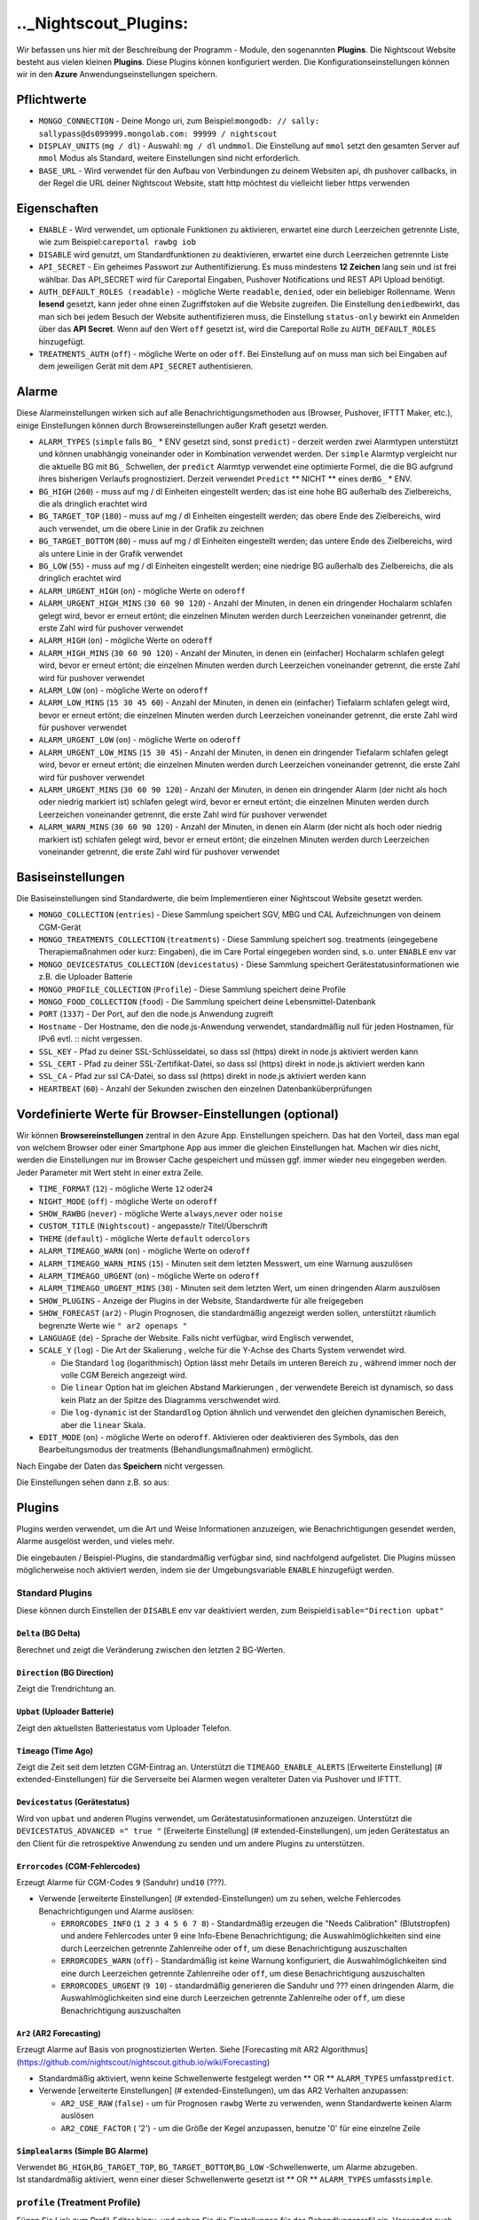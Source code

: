 .._Nightscout_Plugins:
==================

Wir befassen uns hier mit der Beschreibung der Programm - Module, den
sogenannten **Plugins**. Die Nightscout Website besteht aus vielen
kleinen **Plugins**. Diese Plugins können konfiguriert werden. Die
Konfigurationseinstellungen können wir in den **Azure**
Anwendungseinstellungen speichern.

Pflichtwerte
~~~~~~~~~~~~

-  ``MONGO_CONNECTION`` - Deine Mongo uri, zum
   Beispiel:\ ``mongodb: // sally: sallypass@ds099999.mongolab.com: 99999 / nightscout``
-  ``DISPLAY_UNITS`` (``mg / dl``) - Auswahl: ``mg / dl`` und\ ``mmol``.
   Die Einstellung auf ``mmol`` setzt den gesamten Server auf ``mmol``
   Modus als Standard, weitere Einstellungen sind nicht erforderlich.
-  ``BASE_URL`` - Wird verwendet für den Aufbau von Verbindungen zu
   deinem Websiten api, dh pushover callbacks, in der Regel die URL
   deiner Nightscout Website, statt http möchtest du vielleicht lieber
   https verwenden

Eigenschaften
~~~~~~~~~~~~~

-  ``ENABLE`` - Wird verwendet, um optionale Funktionen zu aktivieren,
   erwartet eine durch Leerzeichen getrennte Liste, wie zum
   Beispiel:\ ``careportal rawbg iob``
-  ``DISABLE`` wird genutzt, um Standardfunktionen zu deaktivieren,
   erwartet eine durch Leerzeichen getrennte Liste
-  ``API_SECRET`` - Ein geheimes Passwort zur Authentifizierung. Es muss
   mindestens **12 Zeichen** lang sein und ist frei wählbar. Das
   API\_SECRET wird für Careportal Eingaben, Pushover Notifications und
   REST API Upload benötigt.
-  ``AUTH_DEFAULT_ROLES (readable)`` - mögliche Werte ``readable``,
   ``denied``, oder ein beliebiger Rollenname. Wenn **lesend** gesetzt,
   kann jeder ohne einen Zugriffstoken auf die Website zugreifen. Die
   Einstellung ``denied``\ bewirkt, das man sich bei jedem Besuch der
   Website authentifizieren muss, die Einstellung ``status-only``
   bewirkt ein Anmelden über das **API Secret**.
   Wenn auf den Wert ``off`` gesetzt ist, wird die Careportal Rolle zu
   ``AUTH_DEFAULT_ROLES`` hinzugefügt.
-  ``TREATMENTS_AUTH`` (``off``) - mögliche Werte ``on`` oder ``off``.
   Bei Einstellung auf ``on`` muss man sich bei Eingaben auf dem
   jeweiligen Gerät mit dem ``API_SECRET`` authentisieren.

Alarme
~~~~~~

Diese Alarmeinstellungen wirken sich auf alle Benachrichtigungsmethoden
aus (Browser, Pushover, IFTTT Maker, etc.), einige Einstellungen können
durch Browsereinstellungen außer Kraft gesetzt werden.

-  ``ALARM_TYPES`` (``simple`` falls ``BG_`` \* ENV gesetzt sind, sonst
   ``predict``) - derzeit werden zwei Alarmtypen unterstützt und können
   unabhängig voneinander oder in Kombination verwendet werden. Der
   ``simple`` Alarmtyp vergleicht nur die aktuelle BG mit ``BG_``
   Schwellen, der ``predict`` Alarmtyp verwendet eine optimierte Formel,
   die die BG aufgrund ihres bisherigen Verlaufs prognostiziert. Derzeit
   verwendet ``Predict`` \*\* NICHT \*\* eines der\ ``BG_`` \* ENV.
-  ``BG_HIGH`` (``260``) - muss auf mg / dl Einheiten eingestellt
   werden; das ist eine hohe BG außerhalb des Zielbereichs, die als
   dringlich erachtet wird
-  ``BG_TARGET_TOP`` (``180``) - muss auf mg / dl Einheiten eingestellt
   werden; das obere Ende des Zielbereichs, wird auch verwendet, um die
   obere Linie in der Grafik zu zeichnen
-  ``BG_TARGET_BOTTOM`` (``80``) - muss auf mg / dl Einheiten
   eingestellt werden; das untere Ende des Zielbereichs, wird als untere
   Linie in der Grafik verwendet
-  ``BG_LOW`` (``55``) - muss auf mg / dl Einheiten eingestellt werden;
   eine niedrige BG außerhalb des Zielbereichs, die als dringlich
   erachtet wird
-  ``ALARM_URGENT_HIGH`` (``on``) - mögliche Werte ``on`` oder\ ``off``
-  ``ALARM_URGENT_HIGH_MINS`` (``30 60 90 120``) - Anzahl der Minuten,
   in denen ein dringender Hochalarm schlafen gelegt wird, bevor er
   erneut ertönt; die einzelnen Minuten werden durch Leerzeichen
   voneinander getrennt, die erste Zahl wird für pushover verwendet
-  ``ALARM_HIGH`` (``on``) - mögliche Werte ``on`` oder\ ``off``
-  ``ALARM_HIGH_MINS`` (``30 60 90 120``) - Anzahl der Minuten, in denen
   ein (einfacher) Hochalarm schlafen gelegt wird, bevor er erneut
   ertönt; die einzelnen Minuten werden durch Leerzeichen voneinander
   getrennt, die erste Zahl wird für pushover verwendet
-  ``ALARM_LOW`` (``on``) - mögliche Werte ``on`` oder\ ``off``
-  ``ALARM_LOW_MINS`` (``15 30 45 60``) - Anzahl der Minuten, in denen
   ein (einfacher) Tiefalarm schlafen gelegt wird, bevor er erneut
   ertönt; die einzelnen Minuten werden durch Leerzeichen voneinander
   getrennt, die erste Zahl wird für pushover verwendet
-  ``ALARM_URGENT_LOW`` (``on``) - mögliche Werte ``on`` oder\ ``off``
-  ``ALARM_URGENT_LOW_MINS`` (``15 30 45``) - Anzahl der Minuten, in
   denen ein dringender Tiefalarm schlafen gelegt wird, bevor er erneut
   ertönt; die einzelnen Minuten werden durch Leerzeichen voneinander
   getrennt, die erste Zahl wird für pushover verwendet
-  ``ALARM_URGENT_MINS`` (``30 60 90 120``) - Anzahl der Minuten, in
   denen ein dringender Alarm (der nicht als hoch oder niedrig markiert
   ist) schlafen gelegt wird, bevor er erneut ertönt; die einzelnen
   Minuten werden durch Leerzeichen voneinander getrennt, die erste Zahl
   wird für pushover verwendet
-  ``ALARM_WARN_MINS`` (``30 60 90 120``) - Anzahl der Minuten, in denen
   ein Alarm (der nicht als hoch oder niedrig markiert ist) schlafen
   gelegt wird, bevor er erneut ertönt; die einzelnen Minuten werden
   durch Leerzeichen voneinander getrennt, die erste Zahl wird für
   pushover verwendet

Basiseinstellungen
~~~~~~~~~~~~~~~~~~

Die Basiseinstellungen sind Standardwerte, die beim Implementieren einer
Nightscout Website gesetzt werden.

-  ``MONGO_COLLECTION`` (``entries``) - Diese Sammlung speichert SGV,
   MBG und CAL Aufzeichnungen von deinem CGM-Gerät
-  ``MONGO_TREATMENTS_COLLECTION`` (``treatments``) - Diese Sammlung
   speichert sog. treatments (eingegebene Therapiemaßnahmen oder kurz:
   Eingaben), die im Care Portal eingegeben worden sind, s.o. unter
   ``ENABLE`` env var
-  ``MONGO_DEVICESTATUS_COLLECTION`` (``devicestatus``) - Diese Sammlung
   speichert Gerätestatusinformationen wie z.B. die Uploader Batterie
-  ``MONGO_PROFILE_COLLECTION`` (``Profile``) - Diese Sammlung speichert
   deine Profile
-  ``MONGO_FOOD_COLLECTION`` (``food``) - Die Sammlung speichert deine
   Lebensmittel-Datenbank
-  ``PORT`` (``1337``) - Der Port, auf den die node.js Anwendung
   zugreift
-  ``Hostname`` - Der Hostname, den die node.js-Anwendung verwendet,
   standardmäßig null für jeden Hostnamen, für IPv6 evtl. ::
   nicht vergessen.
-  ``SSL_KEY`` - Pfad zu deiner SSL-Schlüsseldatei, so dass ssl (https)
   direkt in node.js aktiviert werden kann
-  ``SSL_CERT`` - Pfad zu deiner SSL-Zertifikat-Datei, so dass ssl
   (https) direkt in node.js aktiviert werden kann
-  ``SSL_CA`` - Pfad zur ssl CA-Datei, so dass ssl (https) direkt in
   node.js aktiviert werden kann
-  ``HEARTBEAT`` (``60``) - Anzahl der Sekunden zwischen den einzelnen
   Datenbanküberprüfungen

Vordefinierte Werte für Browser-Einstellungen (optional)
~~~~~~~~~~~~~~~~~~~~~~~~~~~~~~~~~~~~~~~~~~~~~~~~~~~~~~~~

Wir können **Browsereinstellungen** zentral in den Azure App.
Einstellungen speichern. Das hat den Vorteil, dass man egal von welchem
Browser oder einer Smartphone App aus immer die gleichen Einstellungen
hat. Machen wir dies nicht, werden die Einstellungen nur im Browser
Cache gespeichert und müssen ggf. immer wieder neu eingegeben werden.
Jeder Parameter mit Wert steht in einer extra Zeile.

-  ``TIME_FORMAT`` (``12``) - mögliche Werte ``12`` oder\ ``24``
-  ``NIGHT_MODE`` (``off``) - mögliche Werte ``on`` oder\ ``off``
-  ``SHOW_RAWBG`` (``never``) - mögliche Werte ``always``,\ ``never``
   oder ``noise``
-  ``CUSTOM_TITLE`` (``Nightscout``) - angepasste/r Titel/Überschrift
-  ``THEME`` (``default``) - mögliche Werte ``default`` oder\ ``colors``
-  ``ALARM_TIMEAGO_WARN`` (``on``) - mögliche Werte ``on`` oder\ ``off``
-  ``ALARM_TIMEAGO_WARN_MINS`` (``15``) - Minuten seit dem letzten
   Messwert, um eine Warnung auszulösen
-  ``ALARM_TIMEAGO_URGENT`` (``on``) - mögliche Werte ``on``
   oder\ ``off``
-  ``ALARM_TIMEAGO_URGENT_MINS`` (``30``) - Minuten seit dem letzten
   Wert, um einen dringenden Alarm auszulösen
-  ``SHOW_PLUGINS`` - Anzeige der Plugins in der Website, Standardwerte
   für alle freigegeben
-  ``SHOW_FORECAST`` (``ar2``) - Plugin Prognosen, die standardmäßig
   angezeigt werden sollen, unterstützt räumlich begrenzte Werte wie
   ``" ar2 openaps "``
-  ``LANGUAGE`` (``de``) - Sprache der Website. Falls nicht verfügbar,
   wird Englisch verwendet,
-  ``SCALE_Y`` (``log``) - Die Art der Skalierung , welche für die
   Y-Achse des Charts System verwendet wird.

   -  Die Standard ``log`` (logarithmisch) Option lässt mehr Details im
      unteren Bereich zu , während immer noch der volle CGM Bereich
      angezeigt wird.
   -  Die ``linear`` Option hat im gleichen Abstand Markierungen , der
      verwendete Bereich ist dynamisch, so dass kein Platz an der Spitze
      des Diagramms verschwendet wird.
   -  Die ``log-dynamic`` ist der Standard\ ``log`` Option ähnlich und
      verwendet den gleichen dynamischen Bereich, aber die ``linear``
      Skala.

-  ``EDIT_MODE`` (``on``) - mögliche Werte ``on`` oder\ ``off``.
   Aktivieren oder deaktivieren des Symbols, das den Bearbeitungsmodus
   der treatments (Behandlungsmaßnahmen) ermöglicht.

Nach Eingabe der Daten das **Speichern** nicht vergessen.

Die Einstellungen sehen dann z.B. so aus:

|azure_app_entries|

Plugins
~~~~~~~

Plugins werden verwendet, um die Art und Weise Informationen anzuzeigen,
wie Benachrichtigungen gesendet werden, Alarme ausgelöst werden, und
vieles mehr.

Die eingebauten / Beispiel-Plugins, die standardmäßig verfügbar sind,
sind nachfolgend aufgelistet. Die Plugins müssen möglicherweise noch
aktiviert werden, indem sie der Umgebungsvariable ``ENABLE`` hinzugefügt
werden.

Standard Plugins
^^^^^^^^^^^^^^^^

Diese können durch Einstellen der ``DISABLE`` env var deaktiviert
werden, zum Beispiel\ ``disable="Direction upbat"``

``Delta`` (BG Delta)
''''''''''''''''''''

Berechnet und zeigt die Veränderung zwischen den letzten 2 BG-Werten.

``Direction`` (BG Direction)
''''''''''''''''''''''''''''

Zeigt die Trendrichtung an.

``Upbat`` (Uploader Batterie)
'''''''''''''''''''''''''''''

Zeigt den aktuellsten Batteriestatus vom Uploader Telefon.

``Timeago`` (Time Ago)
''''''''''''''''''''''

Zeigt die Zeit seit dem letzten CGM-Eintrag an. Unterstützt die
``TIMEAGO_ENABLE_ALERTS`` [Erweiterte Einstellung] (#
extended-Einstellungen) für die Serverseite bei Alarmen wegen veralteter
Daten via Pushover und IFTTT.

``Devicestatus`` (Gerätestatus)
'''''''''''''''''''''''''''''''

Wird von ``upbat`` und anderen Plugins verwendet, um
Gerätestatusinformationen anzuzeigen. Unterstützt die
``DEVICESTATUS_ADVANCED =" true "`` [Erweiterte Einstellung] (#
extended-Einstellungen), um jeden Gerätestatus an den Client für die
retrospektive Anwendung zu senden und um andere Plugins zu unterstützen.

``Errorcodes`` (CGM-Fehlercodes)
''''''''''''''''''''''''''''''''

Erzeugt Alarme für CGM-Codes ``9`` (Sanduhr) und\ ``10`` (???).

-  Verwende [erweiterte Einstellungen] (# extended-Einstellungen) um zu
   sehen, welche Fehlercodes Benachrichtigungen und Alarme auslösen:

   -  ``ERRORCODES_INFO`` (``1 2 3 4 5 6 7 8``) - Standardmäßig erzeugen
      die "Needs Calibration" (Blutstropfen) und andere Fehlercodes
      unter 9 eine Info-Ebene Benachrichtigung; die Auswahlmöglichkeiten
      sind eine durch Leerzeichen getrennte Zahlenreihe oder ``off``, um
      diese Benachrichtigung auszuschalten
   -  ``ERRORCODES_WARN`` (``off``) - Standardmäßig ist keine Warnung
      konfiguriert, die Auswahlmöglichkeiten sind eine durch Leerzeichen
      getrennte Zahlenreihe oder ``off``, um diese Benachrichtigung
      auszuschalten
   -  ``ERRORCODES_URGENT`` (``9 10``) - standardmäßig generieren die
      Sanduhr und ??? einen dringenden Alarm, die Auswahlmöglichkeiten
      sind eine durch Leerzeichen getrennte Zahlenreihe oder ``off``, um
      diese Benachrichtigung auszuschalten

``Ar2`` (AR2 Forecasting)
'''''''''''''''''''''''''

Erzeugt Alarme auf Basis von prognostizierten Werten. Siehe [Forecasting
mit AR2 Algorithmus]
(https://github.com/nightscout/nightscout.github.io/wiki/Forecasting)

-  Standardmäßig aktiviert, wenn keine Schwellenwerte festgelegt werden
   \*\* OR \*\* ``ALARM_TYPES`` umfasst\ ``predict``.
-  Verwende [erweiterte Einstellungen] (# extended-Einstellungen), um
   das AR2 Verhalten anzupassen:

   -  ``AR2_USE_RAW`` (``false``) - um für Prognosen ``rawbg`` Werte zu
      verwenden, wenn Standardwerte keinen Alarm auslösen
   -  ``AR2_CONE_FACTOR`` ( '2') - um die Größe der Kegel anzupassen,
      benutze '0' für eine einzelne Zeile

``Simplealarms`` (Simple BG Alarme)
'''''''''''''''''''''''''''''''''''

| Verwendet ``BG_HIGH``,\ ``BG_TARGET_TOP``,
  ``BG_TARGET_BOTTOM``,\ ``BG_LOW`` -Schwellenwerte, um Alarme
  abzugeben.
| Ist standardmäßig aktiviert, wenn einer dieser Schwellenwerte gesetzt
  ist \*\* OR \*\* ``ALARM_TYPES`` umfasst\ ``simple``.

``profile`` (Treatment Profile)
^^^^^^^^^^^^^^^^^^^^^^^^^^^^^^^

Fügen Sie Link zum Profil-Editor hinzu, und geben Sie die Einstellungen
für das Behandlungsprofil ein. Verwendet auch die erweiterte
Einstellung:

-  ``PROFILE_HISTORY`` (``off``) - mögliche Werte ``on`` oder ``off``.
   Aktivieren / Deaktivieren der NS-Fähigkeit zur Protokollierung Ihrer
   Profile (noch experimentell)
-  ``PROFILE_MULTIPLE`` (``off``) - mögliche Werte ``on`` oder ``off``.
   Aktivieren / Deaktivieren der NS-Fähigkeit zum Handhaben und
   Umschalten zwischen mehreren Behandlungsprofilen

Erweiterte Plugins:
^^^^^^^^^^^^^^^^^^^

``Careportal`` (Careportal)
'''''''''''''''''''''''''''

Eine optionale Form, Therapiemaßnahmen einzugeben.

``Boluscalc`` (de: Bolus Rechner)
'''''''''''''''''''''''''''''''''

Nightscout berechnet anhand bestimmter Vorgaben die zu verabreichende
Bolusmenge.

``Food`` (de: Nahrungsmittel)
'''''''''''''''''''''''''''''

Wir können über den ``Nahrungsmittel - Editor`` siehe () Mahlzeiten mit
Angabe von Kohlenhydraten eingeben

``rawbg`` (Roh Blutzuckerwerte)
'''''''''''''''''''''''''''''''

Berechnet Roh Blutzuckerwerte mit Sensor und Kalibrierungsaufzeichnungen
und zeigt alternative Werte mit Verzerrungspegel an.

``Iob`` (en: Insulin-on-Board, de: Wirksames Insulin)
'''''''''''''''''''''''''''''''''''''''''''''''''''''

Fügt die IOB Pillbox Visualisierung im Browser ein und berechnet das
noch wirksame Bolus Insulin, welches von anderen Plugins verwendet
werden kann. Verwendet Eingaben mit Insulindosen und der ``dia``
und\ ``sens`` Felder aus dem [Behandlungsprofil] (# behandlungs Profil).

``Cob`` (Carbs-on-Board)
''''''''''''''''''''''''

Fügt die COB Pillbox Visualisierung im Browser ein und berechnet Werte,
die von anderen Plugins verwendet werden können. Verwendet Eingaben
(treatments) mit carb Angaben und der ``carbs_hr``,\ ``carbratio`` und
``sens`` Felder aus dem [Behandlungsprofil] (# Behandlungs Profil).

``Bwp`` (BolusExpert Vorschau)
''''''''''''''''''''''''''''''

Dieses Plugin hat erstens den Zweck, Alarme automatisch schlafen zu
legen, wenn das CGM zwar hohe Blutzuckerwerte anzeigt, es aber noch
ausreichend Insulin an Bord (IOB) gibt und zweitens, um Benutzer darauf
hinzuweisen, dass es günstig sein könnte, den Blutzucker mit einem
Blutzuckermessgerät zu bestimmen und Insulin laut Berechnung durch die
Insulinpumpe oder wie von medizinischem Fachpersonal empfohlen
abzugeben. \*\*\* Die vom Plugin zur Verfügung gestellten Werte sind als
Hinweis gedacht basierend auf CGM-Daten und der Insulinempfindlichkeit,
die du konfiguriert hast, sie sind nicht als Empfehlung für die
Bolus-Berechnung gedacht. \*\*\* Das Plugin berechnet die Bolus-Menge,
wenn der Wert über dem von dir angegebenen Zielwert liegt, erzeugt
Alarme, wenn du Prüfung und die Abgabe eines Bolus in Betracht ziehen
solltest, und Alarme snoozes, wenn genug IOB vorliegt, um eine hohe BG
zu decken. Verwendet die Ergebnisse des ``iob`` Plugin und\ ``sens``,
``target_high`` und\ ``target_low`` Felder aus dem [Behandlungsprofil]
(# behandlungs Profil). Defaults, die mit angepasst werden können
[erweiterte Einstellung] (# extended-Einstellungen)

-  ``BWP_WARN`` (``0.50``) - Wenn ``BWP`` größer ist als der
   ``BWP_WARN`` wird ein Warnalarm ausgelöst.
-  ``BWP_URGENT`` (``1.00``) - Wenn ``BWP`` größer als dieser Wert ist,
   wird\ ``ein dringender Alarm BWP_URGENT`` ausgelöst.
-  ``BWP_SNOOZE_MINS`` (``10``) - Die Anzahl der Minuten, in der kein
   Alarm ausgelöst wird, wenn noch genügend IOB vorhanden ist, um eine
   hohe BG abzudecken.
-  ``BWP_SNOOZE`` - (``0.10``) Wenn BG höher als die ``target_high``
   und\ ``BWP`` < ``BWP_SNOOZE`` Alarme für\ ``BWP_SNOOZE_MINS`` werden
   snoozed ist.
-  

``Cage`` (en: Cannula Age, de: Pumpenkatheter Setz-Alter)
'''''''''''''''''''''''''''''''''''''''''''''''''''''''''

Berechnet die Anzahl der Stunden seit der letzten ``Site Change``
Eingabe/Bearbeitung, die aufgezeichnet wurde.

-  ``CAGE_ENABLE_ALERTS`` (``false``) - Wenn du stattdessen auf ``true``
   einstellst, kannst du dich an einen Katheterwechsel erinnern lassen.
-  ``CAGE_INFO`` (``44``) - Wenn die hinter ``CAGE_INFO`` eingestellte
   Stundenanzahl mit der Zahl seit dem letzten ``Website Change``
   übereinstimmt, wirst du an einen demnächst fälligen Katheterwechsel
   erinnert.
-  ``CAGE_WARN`` (``48``) - Wenn die hinter ``CAGE_WARN`` eingestellte
   Stundenanzahl mit der Zeit seit dem letzten ``Website Change``
   übereinstimmt, wirst du an den nun fälligen Katheterwechsel erinnert.
-  ``CAGE_URGENT`` (``72``) - Wenn die hinter ``CAGE_URGENT``
   eingestellte Stundenanzahl die Zeit seit dem letzten
   ``Website Change`` erreicht, wird von da ab eine dauerhafte Warnung
   ausgegeben, dass der Katheterwechsel überfällig ist.
-  ``CAGE_DISPLAY`` (``hours``) - Mögliche Werte sind "Stunden" oder
   "Tage". Wenn "Tage" ausgewählt ist und das Alter des Katheters größer
   ist als 24-Stunden, wird in Tagen und Stunden angezeigt.

``Sage`` (Sensor-Alter)
'''''''''''''''''''''''

Berechnet die Anzahl der Tage und Stunden seit der letzten
``Sensor Starten`` und\ ``Sensor Change`` Eingabe/Bearbeitung, die
aufgezeichnet wurde.

-  ``SAGE_ENABLE_ALERTS`` (``false``) - Stattdessen auf ``true``
   eingestellt, kannst du dich an einen Sensorwechsel erinnern lassen.
-  ``SAGE_INFO`` (``144``) - Wenn die hinter ``SAGE_INFO`` eingestellte
   Stundenanzahl mit der Zeit seit dem letzten dokumentierten
   Sensorwechsel bzw. Sensorstart übereinstimmt, wirst du an einen
   demnächst fälligen Sensorwechsel erinnert.
-  ``SAGE_WARN`` (``164``) - Wenn die hinter ``SAGE_WARN`` eingestellte
   Stundenanzahl mit der Zeit seit dem letzten Sensorwechsel bzw. -start
   übereinstimmt, wirst du an den nun fälligen Sensorwechsel oder
   -neustart erinnert.
-  ``SAGE_URGENT`` (``166``) - Wenn die hinter ``SAGE_URGENT``
   eingestellte Stundenanzahl erreicht ist, wird der Benutzer dauerhaft
   an einen überfälligen Wechsel/Neustart erinnert.

``Iage`` (Insulin-Alter)
''''''''''''''''''''''''

Berechnet die Anzahl der Tage und Stunden seit der letzten
``Insulin Change`` Eingabe, die aufgezeichnet wurde.

-  ``IAGE_ENABLE_ALERTS`` (``false``) - Stattdessen auf ``true``
   eingestellt, kannst du dich an einen Insulinreservoirwechsel erinnern
   lassen.
-  ``IAGE_INFO`` (``44``) - Wenn die hinter ``IAGE_INFO`` eingestellte
   Stundenanzahl mit der Zeit seit dem letzten dokumentierten
   ``Insulin Change`` übereinstimmt, wirst du an einen demnächst
   fälligen Reservoirwechsel erinnert.
-  ``IAGE_WARN`` (``48``) - Wenn die hinter ``IAGE_WARN`` eingestellte
   Stundenanzahl mit der Zeit seit dem letzten ``Insulin Change``
   übereinstimmt, wirst du an den nun fälligen Reservoirwechsel
   erinnert.
-  ``IAGE_URGENT`` (``72``) - Wenn die hinter ``IAGE_URGENT``
   eingestellte Stundenanzahl mit der dokumentierten ``Insulin Change``
   Stundenanzahl übereinstimmt, wirst du dauerhaft an einen überfälligen
   Reservoirwechsel erinnert.

``Treatmentnotify`` (Behandlung Benachrichtigungen)
'''''''''''''''''''''''''''''''''''''''''''''''''''

Erzeugt Benachrichtigungen, wenn eine Therapiemaßnahme eingegeben wurde,
und legt Alarme für bestimmte Minuten nach einer Eingabe schlafen. Die
Standardeinstellung ist 10 Minuten und kann über
``TREATMENTNOTIFY_SNOOZE_MINS`` [Erweiterte Einstellung] (#
extended-Einstellungen) verändert werden.

``Basal`` (Basal-Profil)
''''''''''''''''''''''''

Fügt ein Textfeld, eine sog. Pillbox, für das Basalinsulin ein, in dem
du die aktuelle Basalrate ablesen kannst. Außerdem ermöglicht es dem
``bwp`` Plugin, Vorschläge für eine temporäre Basalkorrektur zu
berechnen. Verwendet das ``basal`` Feld aus dem [Behandlungsprofil] (#
behandlungs Profil). Es nutzt auch die erweiterte Einstellung:

-  ``BASAL_RENDER`` (``none``) - Mögliche Werte sind
   ``none``,\ ``default`` oder ``icicle`` (invertiert, auf den Kopf
   gestellt)

``Bridge`` (Share2Nightscout Brücke)
''''''''''''''''''''''''''''''''''''

Die Share2Nightscout Bridge Funktionalität ist derzeit nur für Dexcom
Share Benutzer interessant. Die Verbindung zum Dexcom G5 System wird
über diesen Weg konfiguriert. Um die Bridge Funktionalität nutzen zu
können, müssen wir **bridge** zu ENABLE in den App-Einstellungen
hinzufügen. Die Einstellungen erfolgen über die ``Connection Strings``.

-  ``BRIDGE_USER_NAME`` - Dein Benutzername für den Share-Dienst
-  ``BRIDGE_PASSWORD`` - Dein Passwort für den Share-Dienst
-  ``BRIDGE_INTERVAL`` (``150000`` \* 2,5 Minuten \*) - Die Wartezeit
   zwischen den Updates
-  ``BRIDGE_MAX_COUNT`` ( '1') - Die maximale Anzahl der Datensätze pro
   Update
-  ``BRIDGE_FIRST_FETCH_COUNT`` (``3``) - Ändert Brigde\_Max\_Count nur
   während des ersten Updates
-  ``BRIDGE_MAX_FAILURES`` (``3``) - Die Anzahl der Fehlversuche, bevor
   aufgegeben wird
-  ``BRIDGE_MINUTES`` (``1400``) - Das Zeitfenster für die Suche nach
   neuen Updates (Standard ist ein Tag in Minuten)

``Mmconnect`` (MiniMed Connect-Brücke)
''''''''''''''''''''''''''''''''''''''

Überträgt Echtzeit MiniMed Connect Daten vom Medtronic Carelink-Server
an Nightscout ([mehr lesen]
(https://github.com/mddub/minimed-connect-to-nightscout))

-  ``MMCONNECT_USER_NAME`` - Dein Benutzername für CareLink® Connect
-  ``MMCONNECT_PASSWORD`` - Dein Passwort für CareLink® Connect
-  ``MMCONNECT_INTERVAL`` (``60000`` \* 1 Minute \*) - Anzahl der
   Millisekunden zwischen den einzelnen Anfragen an den CareLink® Server
-  ``MMCONNECT_MAX_RETRY_DURATION`` (``32``) - Maximale Gesamtanzahl der
   Sekunden, nach denen bei fehlgeschlagenen Anfragen aufgegeben wird
-  ``MMCONNECT_SGV_LIMIT`` (``24``) - Maximale Anzahl der letzten
   Sensorwerte, die bei jeder Anfrage gesendet werden
-  ``MMCONNECT_VERBOSE`` - Setze dies auf" true ", um Informationen über
   CareLink® Anfragen auf der Konsole wiederzugeben.
-  ``MMCONNECT_STORE_RAW_DATA`` - Setze dies auf" true ", um Rohdaten zu
   speichern, die von CareLink®
   als\ ``Typ: "carelink_raw"``\ Datenbankeinträge zurück kommen
   (nützlich für die Entwicklung).

``Pump`` (Pumpenüberwachung)
''''''''''''''''''''''''''''

Allgemeingültige Pumpenüberwachung für OpenAPS, MiniMed Connect,
RileyLink, t:slim, mit mehr auf dem Weg

-  Erfordert ``DEVICESTATUS_ADVANCED =" true "``
-  ``PUMP_ENABLE_ALERTS`` (``false``) - Auf ``true`` werden Anzeigen
   über die Pumpenbatterie und das -reservoir bereitgestellt.
-  ``PUMP_FIELDS`` (``reservoir battery``) - Diese Felder werden
   standardmäßig angezeigt. Wähle aus: ``reservoir``,\ ``battery``,
   ``clock``,\ ``status`` und ``device``
-  ``PUMP_RETRO_FIELDS`` (``reservoir battery clock``) - Die Textfelder,
   die im Retro-Modus angezeigt werden. Jede der oben genannten
   Möglichkeiten.
-  ``PUMP_WARN_CLOCK`` (``30``) - Die Anzahl der Minuten, die
   verstrichen sein müssen, bevor ein Alarm ausgelöst wird
-  ``PUMP_URGENT_CLOCK`` (``60``) - Die Anzahl der Minuten, die
   verstrichen sein müssen, bevor ein dringender Alarm ausgelöst wird
-  ``PUMP_WARN_RES`` (``10``) - Bei Unterschreiten der ausgewählten
   Insulinrestmenge im Reservoir wird eine Warnung ausgelöst.
-  ``PUMP_URGENT_RES`` ( '5') - Bei Unterschreiten der ausgewählten
   Insulinrestmenge wird ein dringender Alarm ausgelöst.
-  ``PUMP_WARN_BATT_P`` (``30``) - Bei Unterschreiten der ausgewählten
   Restleistung der Pumpenbatterie in % wird eine Warnung ausgelöst.
-  ``PUMP_URGENT_BATT_P`` (``20``) - Bei Unterschreiten der ausgewählten
   Restleistung der Batterie in % wird ein dringender Alarm ausgelöst.
-  ``PUMP_WARN_BATT_V`` (``1.35``) - Bei Unterschreiten der ausgewählten
   Restleistung der Pumpenbatterie in Voltzahl (falls Prozent nicht
   verfügbar ist) wird eine Warnung ausgelöst.
-  ``PUMP_URGENT_BATT_V`` (``1.30``) - Bei Unterschreiten der
   ausgewählten Restleistung der Batterie in Voltzahl (falls Prozent
   nicht verfügbar ist) wird ein dringender Alarm ausgelöst.

``Openaps`` (OpenAPS)
'''''''''''''''''''''

Integrierte OpenAPS Loopüberwachung nutzt diese erweiterten
Einstellungen:

-  ``DEVICESTATUS_ADVANCED =" true "`` muss gesetzt werden
-  ``OPENAPS_ENABLE_ALERTS`` (``false``) - Auf ``true`` setzen, um
   benachrichtigt zu werden, wenn OpenAPS nicht loopt. Wenn du mit
   OpenAPS für einen bestimmten Zeitraum offline gehst, kannst du ein
   ``OpenAPS Offline`` Ereignis für die erwartete Dauer vom Careportal
   aus hinzufügen, um Warnmeldungen zu vermeiden.
   ``* OPENAPS_WARN`` (``30``) - Die Anzahl der Minuten seit dem letzten
   Loop, die überschreiten werden muss, bevor ein Alarm ausgelöst wird
   ``* OPENAPS_URGENT`` (``60``) - Die Anzahl der Minuten seit dem
   letzten Loop, die überschreiten werden muss, bevor ein dringender
   Alarm ausgelöst wird
-  ``OPENAPS_FIELDS``
   (``status-symbol status-label iob meal-assist rssi``) - Die
   standardmäßig angezeigten Textfelder. Jedes der folgenden Felder ist
   möglich: ``status-symbol``,\ ``status-label``,
   ``iob``,\ ``meal-assist``, ``freq`` und\ ``rssi``
-  ``OPENAPS_RETRO_FIELDS``
   (``status-symbol status-label iob meal-assist rssi``) - Die Felder,
   die im Retro-Modus angezeigt werden sollen. Jede der oben genannten
   Möglichkeiten.

``loop`` (Loop)
'''''''''''''''

| IOS Loop App-Überwachung, verwendet diese erweiterten Einstellungen:
| \* ``DEVICESTATUS_ADVANCED``\ (``true``) - als gesetzten Wert
| \* ``LOOP_ENABLE_ALERTS`` (``false``) - Auf ``true`` setzen, um
  Benachrichtigungen zu aktivieren, wenn der Loop keine Werte liefert
| \* ``LOOP_WARN`` (``30``) - Die Anzahl der Minuten seit des letzten
  Loops, die überschritten werden muss, bevor ein Alarm ausgelöst wird
| \* ``LOOP_URGENT`` (``60``) - Die Anzahl der Minuten seit des letzten
  Loops, die überschritten werden muss, bevor ein dringender Alarm
  ausgelöst wird
| \* Füge ``loop`` zu ``SHOW_FORECAST`` hinzu, um prognostizierten BZ
  anzuzeigen.

Extended Settings
~~~~~~~~~~~~~~~~~

| Einige Plugins unterstützen zusätzliche Konfigurationen mit
  zusätzlichen Umgebungsvariablen. Diese werden mit dem Namen des
  Plugins und einem ``_`` vorangestellt. Beispielsweise würde die
  Einstellung ``MYPLUGIN_EXAMPLE_VALUE = 1234`` dem ``MYPLUGIN``-Plugin
  den Befehl ``extendedSettings.exampleValue`` zur Verfügung stellen.
| Plugins haben nur Zugriff auf ihre eigenen erweiterten Einstellungen,
  alle erweiterten Einstellungen von Client-Plugins werden an den
  Browser gesendet.

Pushover
^^^^^^^^

| Zusätzlich zu den normalen web-basierten Alarmen können auch
  [Pushover] Alarme (https://pushover.net/) eingerichtet werden.
| Zuerst installierst du die Pushover-Anwendung auf deinem iOS oder
  Android-Gerät und erstellst ein Konto .

Beim Konto Login in [Pushover] (https://pushover.net/) findest du oben
links deinen User Key, du benötigst diesen Key und einen Anwendungs API
Token / Schlüssel, um dieses Setup abzuschließen.

Gehe auf [Erstellen eines Pushover Application]
(https://pushover.net/apps/build). Du benötigst nur einen Namen für die
Anwendung, um sie zu installieren, alle anderen Einstellungen kannst du
ignorieren.

Pushover ist mit folgenden Umgebungsvariablen konfiguriert:

-  ``ENABLE`` -``pushover`` sollte zu der Liste der Plugins hinzugefügt
   werden, zum Beispiel: ``ENABLE =" Pushover "``.
-  ``PUSHOVER_API_TOKEN`` - Um Pushover Benachrichtigungen zu
   ermöglichen, ist dieses Token speziell für deine erstellte Anwendung
   [Pushover] (https://pushover.net/) \*\*\* [zusätzliche Pushover
   Informationen] (# Pushover) \*\* \* unten.
-  ``PUSHOVER_USER_KEY`` - Deinen Pushover Benutzerschlüssel findest du
   in der oberen linken Ecke der [Pushover] (https://pushover.net/)
   Seite. Es kann sich dabei auch um einen Benutzerschlüssel für eine
   Pushover delivery group statt für einen einzelnen Benutzer handeln.
   Dies unterstützt auch eine durch Leerzeichen getrennte Liste von
   Schlüsseln. Um ``INFO`` Level pushes zu deaktivieren, stelle dies
   auf\ ``off``.
-  ``PUSHOVER_ALARM_KEY`` - Ein optionaler Pushover Benutzer- /
   Gruppenschlüssel wird für systemweite Alarme (level>``WARN``)
   verwendet. Wenn hier nichts definiert ist, wird ersatzweise auf
   ``PUSHOVER_USER_KEY`` zurückgegriffen. Eine mögliche Verwendung für
   dies ist, wichtige Meldungen und Alarme an einen CWD zu senden, an
   den du nicht alle Benachrichtigungen senden möchtest. Auch dies
   unterstützt eine durch Leerzeichen getrennte Liste von Schlüsseln.
   Zum Deaktivieren der Alarmpushes setze dies auf ``off``.
-  ``PUSHOVER_ANNOUNCEMENT_KEY`` - Ein optionaler Pushover Benutzer- /
   Gruppenschlüssel wird für systemweite vom Benutzer erzeugte
   Ankündigungen verwendet. Wenn hier nichts definiert ist, wird auf
   ``PUSHOVER_USER_KEY`` oder\ ``PUSHOVER_ALARM_KEY``\ zurückgegriffen.
   Dies unterstützt ebenfalls eine durch Leerzeichen getrennte Liste von
   Schlüsseln. Zum Deaktivieren setzt du dies auf ``off``.
-  ``BASE_URL`` - Wird für Pushover Rückrufe genutzt, in der Regel die
   URL deiner Nightscout Website, verwende dafür möglichst https.
-  ``API_SECRET`` - wird für die Pushover Rückrufanfrage als
   Bestätigungen verwendet für deine Identifizierung.

| Wenn du keine Infolevel Benachrichtigungen (treatments,
  Therapiemaßnahmen) erhalten möchtest, verwende
  ``PUSHOVER_USER_KEY =" off "``
| Wenn du keinen Alarm über Pushover erhalten möchtest, verwende
  ``PUSHOVER_ALARM_KEY =" off "``
| Wenn du keine Mitteilung über Pushover erhalten möchtest, verwende
  ``PUSHOVER_ANNOUNCEMENT_KEY =" off "``

Wenn nur ``PUSHOVER_USER_KEY`` gesetzt ist, wird es für alle
Info-Benachrichtigungen, Alarme und Mitteilungen verwendet werden.

Für Test / Entwicklung versuche [localtunnel] (http://localtunnel.me/).

| #### IFTTT Maker
| Zusätzlich zu den normalen web-basierten Alarmen und zu Pushover, gibt
  es auch die Integration für [IFTTT Maker] (https://ifttt.com/maker).

Mit Maker kannst du dich mit allen anderen [IFTTT Kanälen]
(https://ifttt.com/channels) verknüpfen. Zum Beispiel kannst du einen
Tweet senden, wenn es eine Warnung gibt, die Farbe von Hue Lampen
ändern, eine E-Mail oder eine SMS senden und vieles mehr.

#. Setup-IFTTT Konto: [Anmelden] (https://ifttt.com/login) oder [ein
   Konto erstellen] (https://ifttt.com/join)
#. Finde deinen Geheimschlüssel auf der [Hersteller Seite]
   (https://ifttt.com/maker)
#. Konfiguriere Nightscout mithilfe dieser Umgebungsvariablen:

-  ``ENABLE`` -``maker`` sollte zu der Liste der Plugins hinzugefügt
   werden, zum Beispiel: ``ENABLE =" maker "``.
-  ``MAKER_KEY`` - Setze diesen auf deinen Geheimschlüssel, siehe
   Schritt 2, zum
   Beispiel:\ ``MAKER_KEY = "abcMyExampleabc123defjt1DeNSiftttmak-XQb69p"``\ Dies
   unterstützt auch eine durch Leerzeichen getrennte Liste von
   Schlüsseln.
-  ``MAKER_ANNOUNCEMENT_KEY`` - Ein optionaler Maker Schlüssel wird für
   systemweite Benutzer erzeugt Ankündigungen verwendet werden. Wenn
   nicht definiert ist, wird dies auf ``MAKER_KEY`` Rückfall. Eine
   mögliche Verwendung für diese sendet wichtige Meldungen und Alarme an
   einen CWD, die Sie wollen nicht zu alle Benachrichtigungen zu senden.
   Dies ist auch eine durch Leerzeichen getrennte Liste von Schlüsseln
   unterstützen.

#. [Erstellen Sie ein Rezept] (https://ifttt.com/myrecipes/personal/new)
   oder siehe [ausführliche Anleitung] (lib / plugins / maker-setup.md #
   create-a-Rezept)

Plugins können benutzerdefinierte Ereignisse erstellen, aber alle
Ereignisse an Hersteller gesendet werden mit ``ns-`` vorangestellt
werden. Die Kern Ereignisse sind:

-  ``Ns-event`` - Dieses Ereignis wird für alle Alarme und
   Benachrichtigungen an den Hersteller-Service gesendet. Das ist gut,
   fangen alle Ereignis für die allgemeine Protokollierung.
-  ``Ns-allclear`` - Dieses Ereignis wird an den Hersteller-Service
   gesendet wird, wenn ein Alarm ack'd wurde oder wenn der Server
   startet ohne Alarme auslösen. Zum Beispiel könnten Sie mit diesem
   Ereignis ein Licht grün.
-  ``Ns-info`` - Plugins, die Benachrichtigungen auf der Infoebene
   generieren wird dieses Ereignis dazu führen, auch ausgelöst werden.
   Es wird zusätzlich zu ``ns-event`` gesendet werden.
-  ``Ns-warning`` - Alarme auf der Warnstufe mit Ursache dieses Ereignis
   auch ausgelöst werden. Es wird zusätzlich zu ``ns-event`` gesendet
   werden.
-  ``Ns-urgent`` - Alarme auf dringendes Ebene mit Ursache dieses
   Ereignis auch ausgelöst werden. Es wird zusätzlich zu ``ns-event``
   gesendet werden.
-  siehe die [vollständige Liste der Veranstaltungen] (lib / plugins /
   maker-setup.md # events)

Behandlungsprofil
~~~~~~~~~~~~~~~~~

Einige der Plugins verwenden ein Behandlungsprofil, das mit dem
***Profileditor*** bearbeitet werden kann

| Behandlungsprofil - Attribute:
| \* ``timezone`` (Zeitzone) - lokale Zeitzone. Sollte eingestellt
  werden.
| \* ``units`` (Profil - Einheiten) - Blutglukoseeinheiten, die im
  Profil verwendet werden, entweder "mgdl" oder "mmol"
| \* ``dia`` (Insulinwirkzeit) - Wert sollte die Dauer der
  Insulinwirkung bei der Berechnung, wie viel Insulin aktiv bleibt,
  sein. Die Voreinstellung beträgt 3 Stunden.
| \* ``carbs_hr`` (KH pro Stunde) - Die Anzahl der Kohlenhydrate, die
  pro Stunde verarbeitet werden, näheres siehe [#DIYPS]
  (https://diyps.org/2014/05/29/determining-your-carbohydrate-absorption-rate-diyps-lessons-learned/)

-  ``carbratio`` (KH Faktor) - Gramm pro einheit Insulin
-  ``sens`` (Insulin Sensitivität) - Um wieviel eine Einheit Insulin den
   BZ senkt
-  ``basal`` Die Basalrate, welche zur Pumpe gesendet wird
-  ``target_high`` - Oberes Ziel für Korrekturbolus.
-  ``target_low`` - Unteres Ziel für Korrekturbolus.

Einige Beispiele findet man [hier]
(https://github.com/nightscout/cgm-remote-monitor/blob/master/example-profiles.md)

Setting environment variables
~~~~~~~~~~~~~~~~~~~~~~~~~~~~~

Einfach zu emulieren auf der Kommandozeile:

::

    echo 'MONGO_CONNECTION=mongodb://sally:sallypass@ds099999.mongolab.com:99999/nightscout' >> my.env
    echo 'MONGO_COLLECTION=entries' >> my.env

Von nun an kann der Befehl ausgeführt werden:

::

    $ env $(cat my.env) PORT=1337 node server.js

Ein Hosting Provider bietet evtl. ein GUI zur Eingabe an.

Vagrant installieren
~~~~~~~~~~~~~~~~~~~~

| Optionally, use Vagrant with the included Vagrantfile and setup.sh to
  install OS and node packages to a virtual machine.
| Optional können Sie [Vagrant] (https://www.vagrantup.com/) mit der
  mitgelieferten ``Vagrantfile`` und ``setup.sh`` verwenden, um OS- und
  Knotenpakete auf einer virtuellen Maschine zu installieren.

| host$ vagrant up
| host$ vagrant ssh
| vm$ setup.sh

| Das Setup-Skript installiert die Betriebssystempakete und führt dann
  die Installation von npm durch.
| The Vagrant VM serves to your host machine only on 192.168.33.10, you
  can access the web interface on http://192.168.33.10:1337

Die Vagrant VM dient nur auf Ihrem Host-Computer mit Beispiel IP
192.168.33.10, man kann auf das Web-Interface über
http://192.168.33.10:1337 zugreifen.

.. |azure_app_entries| image:: ../images/azure/azure_app_entries.jpg

